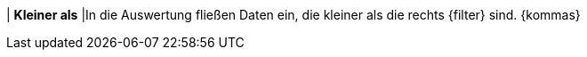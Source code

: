 | *Kleiner als*
|In die Auswertung fließen Daten ein, die kleiner als die rechts {filter} sind. {kommas}
